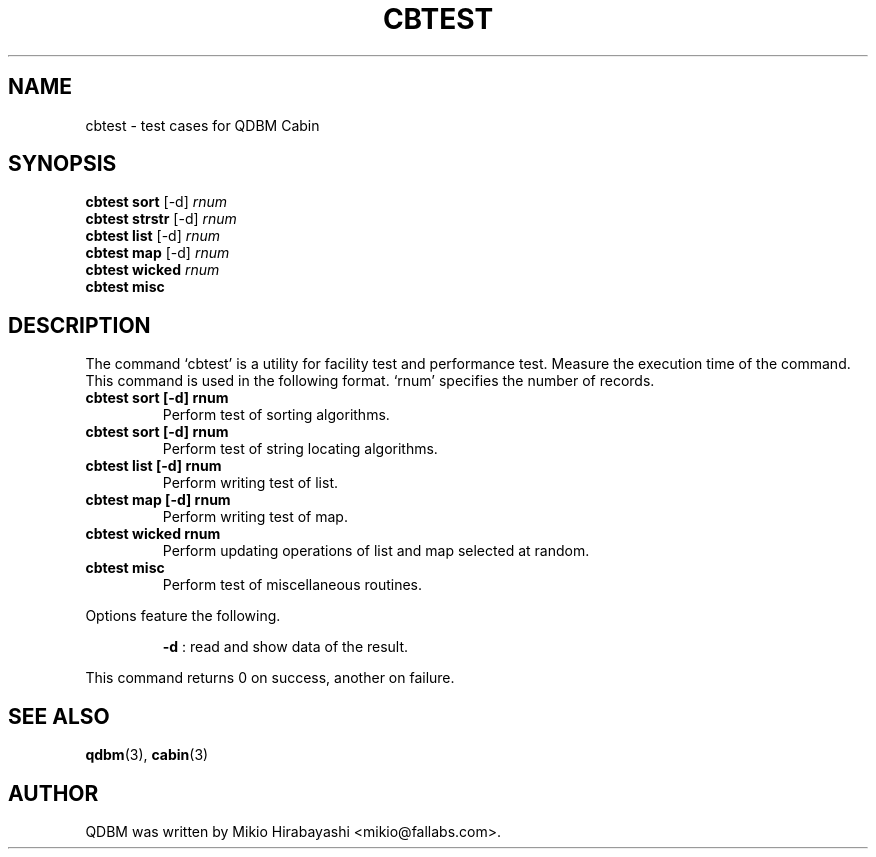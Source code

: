 .TH CBTEST 1 "2005-06-01" "Man Page" "Quick Database Manager"

.SH NAME
cbtest \- test cases for QDBM Cabin

.SH SYNOPSIS
.PP
.B cbtest sort
.RI "[-d] " rnum
.br
.B cbtest strstr
.RI "[-d] " rnum
.br
.B cbtest list
.RI "[-d] " rnum
.br
.B cbtest map
.RI "[-d] " rnum
.br
.B cbtest wicked
.I rnum
.br
.B cbtest misc

.SH DESCRIPTION
.PP
The command `cbtest' is a utility for facility test and performance test.  Measure the execution time of the command.  This command is used in the following format.  `rnum' specifies the number of records.
.PP
.TP
.B cbtest sort [-d] rnum
Perform test of sorting algorithms.
.TP
.B cbtest sort [-d] rnum
Perform test of string locating algorithms.
.TP
.B cbtest list [-d] rnum
Perform writing test of list.
.TP
.B cbtest map [-d] rnum
Perform writing test of map.
.TP
.B cbtest wicked rnum
Perform updating operations of list and map selected at random.
.TP
.B cbtest misc
Perform test of miscellaneous routines.
.PP
Options feature the following.
.PP
.RS
.B -d
: read and show data of the result.
.RE
.PP
This command returns 0 on success, another on failure.

.SH SEE ALSO
.PP
.BR qdbm (3),
.BR cabin (3)

.SH AUTHOR
QDBM was written by Mikio Hirabayashi <mikio@fallabs.com>.
